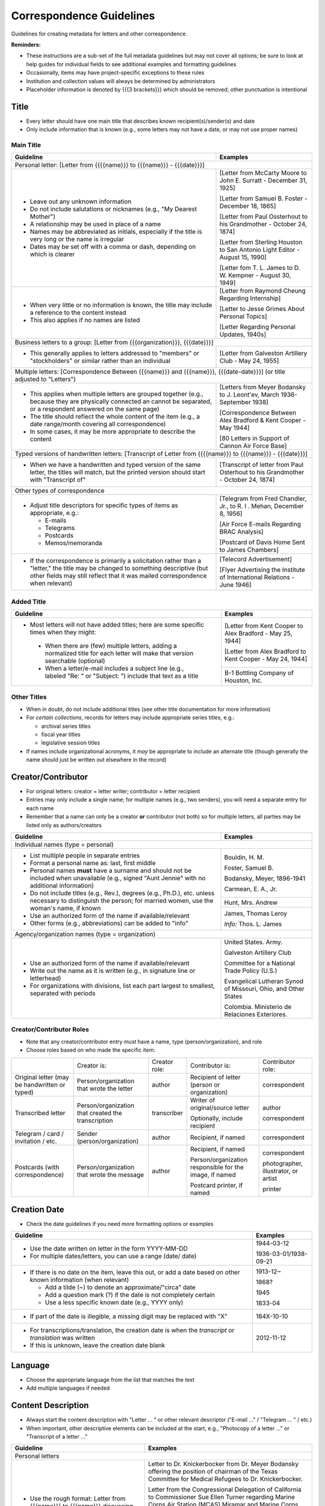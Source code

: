 #########################
Correspondence Guidelines
#########################

Guidelines for creating metadata for letters and other correspondence.


**Reminders:**

-   These instructions are a sub-set of the full metadata guidelines but may not cover all options; be sure to look at help guides for individual fields to see additional examples and formatting guidelines
-   Occasionally, items may have project-specific exceptions to these rules
-   Institution and collection values will always be determined by administrators
-   Placeholder information is denoted by {{{3 brackets}}} which should be removed; other punctuation is intentional


*****
Title
*****

-   Every letter should have one main title that describes known recipient(s)/sender(s) and date
-   Only include information that is known (e.g., some letters may not have a date, or may not use proper names)


Main Title
==========

+-----------------------------------------------------------+-------------------------------------------------------------------+
| **Guideline**                                             | **Examples**                                                      |
+===========================================================+===================================================================+
|Personal letter: [Letter from {{{{name}}} to {{{name}}} - {{{date}}}]                                                          |
+-----------------------------------------------------------+-------------------------------------------------------------------+
|-  Leave out any unknown information                       |[Letter from McCarty Moore to John E. Surratt - December 31, 1925] |
|-  Do not include salutations or nicknames (e.g., "My      |                                                                   |
|   Dearest Mother")                                        |[Letter from Samuel B. Foster - December 18, 1865]                 |
|-  A relationship may be used in place of a name           |                                                                   |
|-  Names may be abbreviated as initials, especially if the |[Letter from Paul Ossterhout to his Grandmother - October 24, 1874]|
|   title is very long or the name is irregular             |                                                                   |
|-  Dates may be set off with a comma or dash, depending on |[Letter from Sterling Houston to San Antonio Light Editor - August |
|   which is clearer                                        |15, 1990]                                                          |
|                                                           |                                                                   |
|                                                           |[Letter fom T. L. James to D. W. Kempner - August 30, 1949]        |
+-----------------------------------------------------------+-------------------------------------------------------------------+
|-  When very little or no information is known, the title  |[Letter from Raymond Cheung Regarding Internship]                  |
|   may include a reference to the content instead          |                                                                   |
|-  This also applies if no names are listed                |[Letter to Jesse Grimes About Personal Topics]                     |
|                                                           |                                                                   |
|                                                           |[Letter Regarding Personal Updates, 1940s]                         |
+-----------------------------------------------------------+-------------------------------------------------------------------+
|Business letters to a group: [Letter from {{{organization}}}, {{{date}}}]                                                      |
+-----------------------------------------------------------+-------------------------------------------------------------------+
|-  This generally applies to letters addressed to "members"|[Letter from Galveston Artillery Club - May 24, 1955]              |
|   or "stockholders" or similar rather than an individual  |                                                                   |
+-----------------------------------------------------------+-------------------------------------------------------------------+
|Multiple letters: [Correspondence Between {{{name}}} and {{{name}}}, {{{date-date}}}] (or title adjusted to "Letters")         |
+-----------------------------------------------------------+-------------------------------------------------------------------+
|-  This applies when multiple letters are grouped together |[Letters from Meyer Bodansky to J. Leont'ev, March 1936-September  |
|   (e.g., because they are physically connected an cannot  |1938]                                                              |
|   be separated, or a respondent answered on the same page)|                                                                   |
|-  The title should reflect the whole content of the item  |[Correspondence Between Alex Bradford & Kent Cooper - May 1944]    |
|   (e.g., a date range/month covering all correspondence)  |                                                                   |
|-  In some cases, it may be more appropriate to describe   |[80 Letters in Support of Cannon Air Force Base]                   |
|   the content                                             |                                                                   |
+-----------------------------------------------------------+-------------------------------------------------------------------+
|Typed versions of handwritten letters: [Transcript of Letter from {{{{name}}} to {{{name}}} - {{{date}}}]                      |
+-----------------------------------------------------------+-------------------------------------------------------------------+
|-  When we have a handwritten and typed version of the same|[Transcript of letter from Paul Osterhout to his Grandmother -     |
|   letter, the titles will match, but the printed version  |October 24, 1874]                                                  |
|   should start with "Transcript of"                       |                                                                   |
+-----------------------------------------------------------+-------------------------------------------------------------------+
|Other types of correspondence                                                                                                  |
+-----------------------------------------------------------+-------------------------------------------------------------------+
|-  Adjust title descriptors for specific types of items as |[Telegram from Fred Chandler, Jr., to R. I . Mehan, December 8,    |
|   appropriate, e.g.:                                      |1956]                                                              |
|                                                           |                                                                   |
|   -   E-mails                                             |[Air Force E-mails Regarding BRAC Analysis]                        |
|   -   Telegrams                                           |                                                                   |
|   -   Postcards                                           |[Postcard of Davis Home Sent to James Chambers]                    |
|   -   Memos/memoranda                                     |                                                                   |
+-----------------------------------------------------------+-------------------------------------------------------------------+
|-  If the correspondence is primarily a solicitation rather|[Telecord Advertisement]                                           |
|   than a "letter," the title may be changed to something  |                                                                   |
|   descriptive (but other fields may still reflect that it |[Flyer Advertising the Institute of International Relations - June |
|   was mailed correspondence when relevant)                |1946]                                                              |
+-----------------------------------------------------------+-------------------------------------------------------------------+

Added Title
===========

+-----------------------------------------------------------+-------------------------------------------------------------------+
| **Guideline**                                             | **Examples**                                                      |
+===========================================================+===================================================================+
|-   Most letters will not have added titles; here are some |[Letter from Kent Cooper to Alex Bradford - May 25, 1944]          |
|    specific times when they might:                        |                                                                   |
|                                                           |[Letter from Alex Bradford to Kent Cooper - May 24, 1944]          |
|   -   When there are (few) multiple letters, adding a     +-------------------------------------------------------------------+
|       normalized title for each letter will make that     |B-1 Bottling Company of Houston, Inc.                              |
|       version searchable (optional)                       |                                                                   |
|   -   When a letter/e-mail includes a subject line (e.g., |                                                                   |
|       labeled "Re: " or "Subject: ") include that text as |                                                                   |
|       a title                                             |                                                                   |
+-----------------------------------------------------------+-------------------------------------------------------------------+


Other Titles
============
-   When in doubt, do not include additional titles (see other title documentation for more information)

-   For *certain collections*, records for letters may include appropriate series titles, e.g.:

    -   archival series titles
    -   fiscal year titles
    -   legislative session titles
    
-   If names include organizational acronyms, it *may* be appropriate to include an alternate title (though generally the name should just be written out elsewhere in the record)


*******************
Creator/Contributor
*******************

-   For original letters: creator = letter writer; contributor = letter recipient

-   Entries may only include a single name; for multiple names (e.g., two senders), you will need a separate entry for each name
-   Remember that a name can only be a creator **or** contributor (not both) so for multiple letters, all parties may be listed only as authors/creators

+-----------------------------------------------------------+-------------------------------------------------------------------+
| **Guideline**                                             | **Examples**                                                      |
+===========================================================+===================================================================+
|Individual names (type = personal)                                                                                             |
+-----------------------------------------------------------+-------------------------------------------------------------------+
|-  List multiple people in separate entries                |Bouldin, H. M.                                                     |
|-  Format a personal name as: last, first middle           |                                                                   |
|-  Personal names **must** have a surname and should not be|Foster, Samuel B.                                                  |
|   included when unavailable (e.g., signed "Aunt Jennie"   |                                                                   |
|   with no additional information)                         |Bodansky, Meyer, 1896-1941                                         |
|-  Do not include titles (e.g., Rev.), degrees (e.g.,      |                                                                   |
|   Ph.D.), etc. unless necessary to distinguish the person;|Carmean, E. A., Jr.                                                |
|   for married women, use the woman's name, if known       +-------------------------------------------------------------------+
|-  Use an authorized form of the name if available/relevant|Hunt, Mrs. Andrew                                                  |
|-  Other forms (e.g., abbreviations) can be added to "info"+-------------------------------------------------------------------+
|                                                           |James, Thomas Leroy                                                |
|                                                           |                                                                   |
|                                                           |*Info:* Thos. L. James                                             |
+-----------------------------------------------------------+-------------------------------------------------------------------+
|Agency/organization names (type = organization)                                                                                |
+-----------------------------------------------------------+-------------------------------------------------------------------+
|-  Use an authorized form of the name if available/relevant|United States. Army.                                               |
|-  Write out the name as it is written (e.g., in signature |                                                                   |
|   line or letterhead)                                     |Galveston Artillery Club                                           |
|-  For organizations with divisions, list each part largest|                                                                   |
|   to smallest, separated with periods                     |Committee for a National Trade Policy (U.S.)                       |
|                                                           |                                                                   |
|                                                           |Evangelical Lutheran Synod of Missouri, Ohio, and Other States     |
|                                                           |                                                                   |
|                                                           |Colombia. Ministerio de Relaciones Exteriores.                     |
+-----------------------------------------------------------+-------------------------------------------------------------------+


Creator/Contributor Roles
=========================
-   Note that any creator/contributor entry *must* have a name, type (person/organization), and role
-   Choose roles based on who made the specific item:

+----------------------+-------------------------------+----------------+-------------------------------+-----------------+
|                      |Creator is:                    |Creator role:   |Contributor is:                |Contributor role:|
+----------------------+-------------------------------+----------------+-------------------------------+-----------------+
|Original letter       |Person/organization that wrote |author          |Recipient of letter (person or |correspondent    |
|(may be handwritten or|the letter                     |                |organization)                  |                 |
|typed)                |                               |                |                               |                 |
+----------------------+-------------------------------+----------------+-------------------------------+-----------------+
|Transcribed letter    |Person/organization that       |transcriber     |Writer of original/source      |author           |
|                      |created the transcription      |                |letter                         |                 |
|                      |                               |                |                               |                 |
|                      |                               |                |Optionally, include recipient  |correspondent    |
+----------------------+-------------------------------+----------------+-------------------------------+-----------------+
|Telegram / card /     |Sender (person/organization)   |author          |Recipient, if named            |correspondent    |
|invitation / etc.     |                               |                |                               |                 |
+----------------------+-------------------------------+----------------+-------------------------------+-----------------+
|Postcards (with       |Person/organization that wrote |author          |Recipient, if named            |correspondent    |
|correspondence)       |the message                    |                |                               |                 |
|                      |                               |                |Person/organization responsible|photographer,    |
|                      |                               |                |for the image, if named        |illustrator, or  |
|                      |                               |                |                               |artist           |
|                      |                               |                |Postcard printer, if named     |                 |
|                      |                               |                |                               |printer          |
+----------------------+-------------------------------+----------------+-------------------------------+-----------------+



*************
Creation Date
*************

-   Check the date guidelines if you need more formatting options or examples

+-----------------------------------------------------------+-------------------------------------------------------------------+
| **Guideline**                                             | **Examples**                                                      |
+===========================================================+===================================================================+
|-  Use the date written on letter in the form YYYY-MM-DD   |1944-03-12                                                         |
|-  For multiple dates/letters, you can use a range (date/  |                                                                   |
|   date)                                                   |1936-03-01/1938-09-21                                              |
+-----------------------------------------------------------+-------------------------------------------------------------------+
|-  If there is no date on the item, leave this out, or add |1913-12~                                                           |
|   a date based on other known information (when relevant) |                                                                   |
|                                                           |1868?                                                              |
|   -   Add a tilde (~) to denote an approximate/"circa"    |                                                                   |
|       date                                                |1945                                                               |
|   -   Add a question mark (?) if the date is not          |                                                                   |
|       completely certain                                  |1833-04                                                            |
|   -   Use a less specific known date (e.g., YYYY only)    |                                                                   |
+-----------------------------------------------------------+-------------------------------------------------------------------+
|-  If part of the date is illegible, a missing digit may be|184X-10-10                                                         |
|   replaced with "X"                                       |                                                                   |
+-----------------------------------------------------------+-------------------------------------------------------------------+
|-  For transcriptions/translation, the creation date is    |2012-11-12                                                         |
|   when the *transcript* or *translation* was written      |                                                                   |
|-  If this is unknown, leave the creation date blank       |                                                                   |
+-----------------------------------------------------------+-------------------------------------------------------------------+


********
Language
********

-   Choose the appropriate language from the list that matches the text
-   Add multiple languages if needed

*******************
Content Description
*******************

-   Always start the content description with "Letter ... " or other relevant descriptor ("E-mail ..." / "Telegram ... " / etc.)
-   When important, other descriptive elements can be included at the start, e.g., "Photocopy of a letter ..." or "Transcript of a letter ..."

+-----------------------------------------------------------+-------------------------------------------------------------------+
| **Guideline**                                             | **Examples**                                                      |
+===========================================================+===================================================================+
|Personal letters                                                                                                               |
+-----------------------------------------------------------+-------------------------------------------------------------------+
|-  Use the rough format: Letter from {{{name}}} to         |Letter to Dr. Knickerbocker from Dr. Meyer Bodansky offering the   |
|   {{{name}}} discussing ... (((brief details summarizing  |position of chairman of the Texas Committee for Medical Refugees to|
|   whole letter and highlighting anything of importance}}} |Dr. Knickerbocker.                                                 |
|                                                           |                                                                   |
|-  Most descriptions will be around 1-2 sentences          |Letter from the Congressional Delegation of California to          |
|-  Adjust the description based on known information and   |Commissioner Sue Ellen Turner regarding Marine Corps Air Station   |
|   type of content                                         |(MCAS) Miramar and Marine Corps Recruit Depot (MCRD) San Diego.    |
|-  Always mention/describe enclosures (when applicable)    |                                                                   |
|                                                           |Letter from J. Bouldin to her sister, Bettie Wade, discussing her  |
|                                                           |health, an upcoming Sunday school celebration, and other news.  She|
|                                                           |says that she has still been sick with the chills and Pa has a     |
|                                                           |toothache.  The recent rain made the rivers rise so high that the  |
|                                                           |stages could not come in for about a week.                         |
|                                                           |                                                                   |
|                                                           |Letter from Dr. Felix P. Miller to Dr. Chauncey D. Leake discussing|
|                                                           |the exhibition of an X-ray machine at a conference and the purchase|
|                                                           |of an electron microscope for University of Texas.  A newspaper    |
|                                                           |clipping from the El Paso Times is enclosed, featuring a piece on  |
|                                                           |Dr. Miller and his work developing X-ray technology.               |
+-----------------------------------------------------------+-------------------------------------------------------------------+
|Business letters to a group                                                                                                    |
+-----------------------------------------------------------+-------------------------------------------------------------------+
|-  Use the rough format: Letter from {{{organization or    |Letter from the Committee for a National Trade Policy's executive  |
|   person at organization}}} discussing ... (((brief       |director referencing the political platform statements, which the  |
|   details summarizing whole letter and highlighting       |Committee is sending to members, describing Republican and         |
|   anything of importance}}}                               |Democratic candidates' positions in relation to trade.             |
+-----------------------------------------------------------+-------------------------------------------------------------------+


********************
Physical Description
********************

+-----------------------------------------------------------+-------------------------------------------------------------------+
| **Guideline**                                             | **Examples**                                                      |
+===========================================================+===================================================================+
|General format: # p. ; h cm.                                                                                                   |
+-----------------------------------------------------------+-------------------------------------------------------------------+
|-  List the number of pages and height rounded up to next  |[1] p. ; 28 cm.                                                    |
|   whole centimeter (cm.)                                  |                                                                   |
|-  If pages are unnumbered, list the pages of *content* in |                                                                   |
|   [brackets]                                              |                                                                   |
+-----------------------------------------------------------+-------------------------------------------------------------------+
|For odd page sizes or folded pages: ... ; h x w cm. OR ... ; h x w cm., folded to h x w cm.                                    |
+-----------------------------------------------------------+-------------------------------------------------------------------+
|-  Add height x width rounded up to next whole centimeter  |[2] p. ; 5 x 20 cm.                                                |
|   (cm.) when size is disproportionate or important to item|                                                                   |
|-  Include total (open) height x width and folded height x |6 p. : ill. ; 40 x 22 cm., folded to 26 x 22 cm.                   |
|   width when relevant                                     |                                                                   |
+-----------------------------------------------------------+-------------------------------------------------------------------+
|If there are illustrations (e.g., letterhead or doodles): # p. : ill. ; h cm.                                                  |
+-----------------------------------------------------------+-------------------------------------------------------------------+
|-  When the content has illustrations, add a note between  |[1] p. : col. ill. ; 29 x 20 cm.                                   |
|   pages and dimensions, preceded by colon                 |                                                                   |
|-  For color illustrations, use "col. ill."                | 5 p. : ill. ; 18 x 11 cm.                                         |
+-----------------------------------------------------------+-------------------------------------------------------------------+
|If the letter includes an envelope or an enclosure: ... + {{{# item type}}} (ill., h x w cm.)                                  |
+-----------------------------------------------------------+-------------------------------------------------------------------+
|-  For any items that "accompany" the main content, after  |2 p. ; 28 cm. + 1 envelope (11 x 24 cm.)                           |
|   the letter description add "+" and for each type of item|                                                                   |
|   list number and type of item, with details and          |[1] p. ; 28 cm. + 1 clipping (ill. ; 31 x 16 cm.)                  |
|   dimensions in parentheses                               |                                                                   |
|                                                           |12 p. ; 20 x 13 cm. + 1 envelope (9 x 14 cm.)                      |
+-----------------------------------------------------------+-------------------------------------------------------------------+
|For cards: 1 {{{item}}} : {{{b&w or col.}}} ; h x w cm.                                                                        |
+-----------------------------------------------------------+-------------------------------------------------------------------+
|-  For postcards or greeting cards, change # p. to the item|1 postcard : col. ; 9 x 14 cm.                                     |
|   type: 1 postcard or 1 card                              |                                                                   |
|-  Note whether the illustrations are black-and-white or   |1 card : col. ill. ; 12 x 17 cm., folded to 12 x 9 cm.             |
|   color (rarely, a postcard is text-only and the middle   |                                                                   |
|   segment would be omitted: 1 postcard ; h x w cm.)       |1 card ; 8 x 11 cm.                                                |
|-  Dimensions should be h x w rounded up to next whole     |                                                                   |
|   centimeter (cm.), but may include folded sizes for      |                                                                   |
|   greeting cards (same as above)                          |                                                                   |
+-----------------------------------------------------------+-------------------------------------------------------------------+


*******
Subject
*******

-   2 subject values (any type) are required for every record
-   1 UNTL-BS term is required for all Portal records
-   Ideally, at least one subject should be added that is "more specific" to the individual item content

+-----------------------------------------------------------+-------------------------------------------------------------------+
| **Guideline**                                             | **Examples**                                                      |
+===========================================================+===================================================================+
|University of North Texas Libraries Browse Subjects (UNTL-BS)                                                                  |
+-----------------------------------------------------------+-------------------------------------------------------------------+
|-  There is a "correspondence" term that applies for these |Social Life and Customs - Correspondence                           |
+-----------------------------------------------------------+-------------------------------------------------------------------+
|-  Depending on the content, it may be appropriate to add  |Education - Colleges and Universities                              |
|   one or two additional UNTL-BS terms                     |                                                                   |
|                                                           |Agriculture - Farming                                              |
|                                                           |                                                                   |
|                                                           |Social Life and Customs - Customs - Holidays - Christmas           |
|                                                           |                                                                   |
|                                                           |Business, Economics and Finance - Advertising                      |
+-----------------------------------------------------------+-------------------------------------------------------------------+
|Keywords (KWD)                                                                                                                 |
+-----------------------------------------------------------+-------------------------------------------------------------------+
|-  Depending on the content, add one or two keywords that  |medical research                                                   |
|   are specific to the item                                |                                                                   |
|-  Keywords should be lowercase and plural, unless they are|anecdotes                                                          |
|   proper names                                            |                                                                   |
|                                                           |Kiwanis Club                                                       |
+-----------------------------------------------------------+-------------------------------------------------------------------+
|Library of Congress Genre/Form Terms (LCGFT)                                                                                   |
+-----------------------------------------------------------+-------------------------------------------------------------------+
|-  When applicable, choose a more specific content type    |Business correspondence                                            |
|   description                                             |                                                                   |
|-  Do not add terms that duplicate resource type (e.g.,    |Personal correspondence                                            |
|   "Postcards")                                            |                                                                   |
|                                                           |Greeting cards                                                     |
+-----------------------------------------------------------+-------------------------------------------------------------------+
|Named Person (named_person)                                                                                                    |
+-----------------------------------------------------------+-------------------------------------------------------------------+
|-  When the sender/recipient are individual people, add    |Spies, John W.                                                     |
|   them as named persons (last, first)                     |                                                                   |
|-  This may apply to any individual person who is important|Turner, Susan Ellen                                                |
|   to the content (i.e., it is "about" them not just every |                                                                   |
|   person mentioned in passing)                            |Phillips                                                           |
|-  Named persons *must* have at least a surname            |                                                                   |
|-  Personal names may be added as keywords, instead, if    |Coker, Mrs.                                                        |
|   there is no full name or it is not "about" them         |                                                                   |
+-----------------------------------------------------------+-------------------------------------------------------------------+
|Library of Congress Subject Headings (LCSH)                                                                                    |
+-----------------------------------------------------------+-------------------------------------------------------------------+
|-  If authorized, relevant LCSH terms are available (e.g., |King, Martin Luther, Jr., 1929-1968                                |
|   business names or famous people) add them as subjects   |                                                                   |
|                                                           |Imperial Sugar Company                                             |
+-----------------------------------------------------------+-------------------------------------------------------------------+


**************
Primary Source
**************

-   Original letters are considered primary sources
-   When in doubt, mark "N/A" (not applicable)


********
Coverage
********

-   Add information about the places/dates that the content is *about*
-   This may or may not match creation information

+-----------------------------------------------------------+-------------------------------------------------------------------+
| **Guideline**                                             | **Examples**                                                      |
+===========================================================+===================================================================+
|Place Name                                                                                                                     |
+-----------------------------------------------------------+-------------------------------------------------------------------+
|-  If relevant, add the place(s) that are discussed in the |United States - Texas                                              |
|   letter                                                  |                                                                   |
|-  Places *may* include the location of the sender (i.e.,  |India                                                              |
|   "what is happening here") and/or the recipient (i.e.,   |                                                                   |
|   "what is happening there, with you")                    |United States - Illinois - Cook County - Chicago                   |
+-----------------------------------------------------------+-------------------------------------------------------------------+
|Coverage Date                                                                                                                  |
+-----------------------------------------------------------+-------------------------------------------------------------------+
|-  Add a single coverage date entry for the date or date   |1937/1970-01                                                       |
|   range described in the content                          |                                                                   |
|-  Formatting follows the same rules as the date field     |2000-08-24                                                         |
|-  Occasionally this will be the same as creation (e.g.,   |                                                                   |
|   "what's happening today") but will often be a range of  |1866-12                                                            |
|   time, or a less specific date (e.g., a month instead of |                                                                   |
|   a day)                                                  |1907-07~                                                           |
|-  For transcripts, coverage date will represent the       |                                                                   |
|   content of the original letter                          |                                                                   |
+-----------------------------------------------------------+-------------------------------------------------------------------+
|Time Period                                                                                                                    |
+-----------------------------------------------------------+-------------------------------------------------------------------+
|-  For Portal records, add relevant time period(s) that    |mod-tim (Modern Times (1939-Present)                               |
|   correspond to the date(s) covered                       |                                                                   |
|                                                           |new-sou (New South, Populism, Progressivism, and the Great         |
|                                                           |Depression, 1877-1939)                                             |
+-----------------------------------------------------------+-------------------------------------------------------------------+


********
Relation
********

-   Relationships only apply when we have multiple items in the Digital Collections that should be connected
-   If you are unsure whether this applies, look at the relation field guidelines for a description of the types of appropriate relations 


-   For each entry, choose the appropriate relation type and add {{{title, ARK}}} for the *related item*
-   Relationships are reciprocal, so A >> B *and* B >> A
-   Here are examples of relations that may be applicable to correspondence:

+-----------------------------------------------------------+-------------------------------------------------------------------+
| **Guideline**                                             | **Examples**                                                      |
+===========================================================+===================================================================+
|Handwritten letter & typed transcript                                                                                          |
+-----------------------------------------------------------+-------------------------------------------------------------------+
|Original letter *Has Transcription* (points to typed       |[Transcript of Letter from Josephus Moore to Charles Moore -       |
|version)                                                   |February 16, 1865], ark:/67531/metapth203126                       |
|                                                           +-------------------------------------------------------------------+
|Typed version *Is Transcription of* (points to original    |[Letter from Josephus Moore to Charles Moore - February 16, 1865], |
|letter)                                                    |ark:/67531/metapth203348                                           |
+-----------------------------------------------------------+-------------------------------------------------------------------+
|Letter with separate enclosures (these are sometimes together and sometimes separate)                                          |
+-----------------------------------------------------------+-------------------------------------------------------------------+
|Letter *References* (points to enclosure/s)                |[Photograph of Kathleen Marie Bleu as a Baby],                     |
|                                                           |ark:/67531/metapth1329515                                          |
|                                                           +-------------------------------------------------------------------+
|Enclosure item *Is Referenced By* (points to letter)       |[Letter from Charlotte to Jeane and D. W. Kempner - February 5,    |
|                                                           |1948], ark:/67531/metapth1339795                                   |
+-----------------------------------------------------------+-------------------------------------------------------------------+
|-  "References/Is Referenced By" relationships can also be |                                                                   |
|   be used when letters refer to one another, or refer to  |                                                                   |
|   other non-enclosure items (e.g., content in a report    |                                                                   |
|   that both people have read)                             |                                                                   |
|-  This may not always be appropriate, depending on the    |                                                                   |
|   collection scope, e.g., if there are many letters that  |                                                                   |
|   all reference one another back-and-forth, it may not    |                                                                   |
|   be as helpful to include every reference and users can  |                                                                   |
|   still sort them chronologically                         |                                                                   |
+-----------------------------------------------------------+-------------------------------------------------------------------+
|A letter & a translated version                                                                                                |
+-----------------------------------------------------------+-------------------------------------------------------------------+
|Original letter *Has Translation* (points to English       |[Translation of Letter from H. Fehr, September 19, 1928],          |
|version)                                                   |ark:/67531/metapth624275/                                          |
|                                                           +-------------------------------------------------------------------+
|English version *Is Translation of* (points to original    |[Letter from H. Fehr, September 19, 1928], ark:/67531/metapth606680|
|letter)                                                    |                                                                   |
+-----------------------------------------------------------+-------------------------------------------------------------------+



*************
Resource Type
*************

-   Original letters and transcripts should be labeled as "Letter" (text_letter)
-   For other correspondence that is primarily text/solely communication (e.g., telegrams), also use "Letter"
-   For postcards (with or without correspondence) use "Postcard" (image_postcard)
-   For other types of materials that have been mailed, the type may vary depending on the primary content, e.g.: 

    -   flyers/advertising mailers: Pamphlet (text_pamphlet)
    -   greeting cards that are primarily correspondence: Letter (text_letter)
    -   greeting cards that are largely blank: Artwork (image_artwork)

******
Format
******

-   Generally "text" but will match type prefix (e.g., "image" for postcards)


**********
Identifier
**********

-   Correspondence may have partner-assigned identifiers (to match physical and digital items)
-   These are added (or left in records) as Local Control Numbers (LOCAL-CONT-NO), e.g.:

    -   DSMA_91-004-00008
    -   UTSA_MS218-01-02-027
